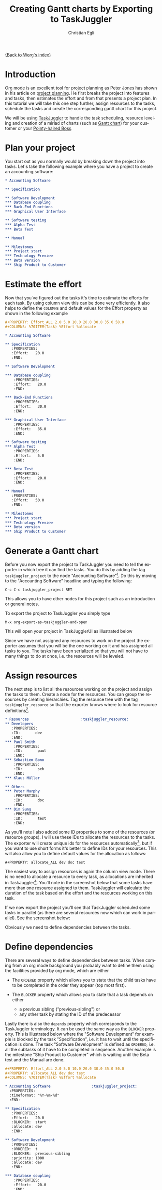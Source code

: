 #+OPTIONS:    H:3 num:nil toc:t \n:nil @:t ::t |:t ^:t -:t f:t *:t TeX:t LaTeX:t skip:nil d:(HIDE) tags:not-in-toc
#+STARTUP:    align fold nodlcheck oddeven lognotestate
#+SEQ_TODO:   TODO(t) INPROGRESS(i) WAITING(w@) | DONE(d) CANCELED(c@)
#+TAGS:       Write(w) Update(u) Fix(f) Check(c) 
#+TITLE:      Creating Gantt charts by Exporting to TaskJuggler
#+AUTHOR:     Christian Egli
#+EMAIL:      christian DOT egli AT sbszh DOT ch
#+LANGUAGE:   en
#+PRIORITIES: A C B
#+CATEGORY:   worg

[[file:index.org][{Back to Worg's index}]]


* Introduction
Org mode is an excellent tool for project planning as Peter Jones has
shown in his article on [[http://www.contextualdevelopment.com/articles/2008/project-planning][project planning]]. He first breaks the project
into features and tasks, then estimates the effort and from that
presents a project plan. In this tutorial we will take this one step
further, assign resources to the tasks, schedule the tasks and create
the corresponding gantt chart for this project.

We will be using [[http://www.taskjuggler.org/][TaskJuggler]] to handle the task scheduling, resource
leveling and creation of a miriad of charts (such as [[http://en.wikipedia.org/wiki/Gantt_chart][Gantt chart]]) for
your customer or your [[http://en.wikipedia.org/wiki/Pointy-haired_Boss][Pointy-haired Boss]].

* Plan your project
You start out as you normally would by breaking down the project into
tasks. Let's take the following example where you have a project to
create an accounting software:

#+BEGIN_SRC org
* Accounting Software

** Specification

** Software Development
*** Database coupling
*** Back-End Functions
*** Graphical User Interface

** Software testing
*** Alpha Test
*** Beta Test

** Manual

** Milestones
*** Project start
*** Technology Preview
*** Beta version
*** Ship Product to Customer
#+END_SRC

* Estimate the effort
Now that you've figured out the tasks it's time to estimate the
efforts for each task. By using column view this can be done very
efficiently. It also helps to define the =COLUMNS= and default values
for the Effort property as shown in the following example

#+BEGIN_SRC org
#+PROPERTY: Effort_ALL 2.0 5.0 10.0 20.0 30.0 35.0 50.0 
#+COLUMNS: %70ITEM(Task) %Effort %allocate 

* Accounting Software

** Specification
   :PROPERTIES:
   :Effort:   20.0
   :END:

** Software Development

*** Database coupling
    :PROPERTIES:
    :Effort:   20.0
    :END:

*** Back-End Functions
    :PROPERTIES:
    :Effort:   30.0
    :END:

*** Graphical User Interface
    :PROPERTIES:
    :Effort:   35.0
    :END:

** Software testing
*** Alpha Test
    :PROPERTIES:
    :Effort:   5.0
    :END:

*** Beta Test
    :PROPERTIES:
    :Effort:   20.0
    :END:

** Manual
   :PROPERTIES:
   :Effort:   50.0
   :END:

** Milestones
*** Project start
*** Technology Preview
*** Beta version
*** Ship Product to Customer
#+END_SRC

* Generate a Gantt chart
Before you now export the project to TaskJuggler you need to tell the
exporter in which tree it can find the tasks. You do this by adding
the tag ~taskjuggler_project~ to the node "Accounting Software"[fn:1].
Do this by moving to the "Accounting Software" headline and typing the
following:

: C-c C-c taskjuggler_project RET

This allows you to have other nodes for this project such as an
introduction or general notes.

To export the project to TaskJuggler you simply type 

: M-x org-export-as-taskjuggler-and-open

This will open your project in TaskJugglerUI as illustrated below

#+CAPTION: Gantt chart in TaskJugglerUI
#+ATTR_HTML: alt="Gantt chart in TaskJugglerUI"
[[file:../images/taskjuggler/TaskJugglerUI1.png]]

Since we have not assigned any resources to work on the project the
exporter assumes that you will be the one working on it and has
assigned all tasks to you. The tasks have been serialized so that you
will not have to many things to do at once, i.e. the resources will be
leveled.

* Assign resources
The next step is to list all the resources working on the project and
assign the tasks to them. Create a node for the resources. You can
group the resources by creating hierarchies. Tag the resource tree
with the tag ~taskjuggler_resource~ so that the exporter knows where to
look for resource definitions[fn:2].

#+BEGIN_SRC org
* Resources					       :taskjuggler_resource:
** Developers
   :PROPERTIES:
   :ID:       dev
   :END:
*** Paul Smith
    :PROPERTIES:
    :ID:       paul
    :END:
*** Sébastien Bono
    :PROPERTIES:
    :ID:       seb
    :END:
*** Klaus Müller

** Others
*** Peter Murphy
    :PROPERTIES:
    :ID:       doc
    :END:
*** Dim Sung
    :PROPERTIES:
    :ID:       test
    :END:
#+END_SRC

As you'll note I also added some ID properties to some of the
resources (or resource groups). I will use these IDs to allocate the
resources to the tasks. The exporter will create unique ids for the
resources automatically[fn:3], but if you want to use short forms it's
better to define IDs for your resources. This will also allow you to
define default values for the allocation as follows:

: #+PROPERTY: allocate_ALL dev doc test

The easiest way to assign resources is again the column view mode.
There is no need to allocate a resource to every task, as allocations
are inherited in TaskJuggler[fn:4]. You'll note in the screenshot
below that some tasks have more than one resource assigned to them.
TaskJuggler will calculate the duration of the task based on the
effort and the resources working on this task.

#+CAPTION: Assign resources
#+ATTR_HTML: alt="Assign resources"
[[file:../images/taskjuggler/assign-resources.png]]

If we now export the project you'll see that TaskJuggler scheduled
some tasks in parallel (as there are several resources now which can
work in parallel). See the screenshot below:

#+CAPTION: Gantt Chart with multiple resources
#+ATTR_HTML: alt="Gantt Chart with multiple resources"
[[file:../images/taskjuggler/TaskJugglerUI2.png]]

Obviously we need to define dependencies between the tasks.

* Define dependencies
There are several ways to define dependencies between tasks. When
coming from an org mode background you probably want to define them
using the facilities provided by org mode, which are either 

  - The =ORDERED= property which allows you to state that the child
    tasks have to be completed in the order they appear (top most
    first).

  - The =BLOCKER= property which allows you to state that a task
    depends on either
    - a previous sibling ("previous-sibling") or 
    - any other task by stating the ID of the predecessor

Lastly there is also the ~depends~ property which corresponds to the
TaskJuggler terminology. It can be used the same way as the =BLOCKER=
property. This is illustrated below where the "Software Development"
for example is blocked by the task "Specification", i.e. it has to
wait until the specification is done. The task "Software Development"
is defined as =ORDERED=, i.e. all the subtasks of it have to be
completed in sequence. Another example is the milestone "Ship Product
to Customer" which is waiting until the Beta test and the Manual are
done.

#+BEGIN_SRC org
#+PROPERTY: Effort_ALL 2.0 5.0 10.0 20.0 30.0 35.0 50.0 
#+PROPERTY: allocate_ALL dev doc test
#+COLUMNS: %70ITEM(Task) %Effort %allocate 

* Accounting Software					:taskjuggler_project:
  :PROPERTIES:
  :timeformat: "%Y-%m-%d"
  :END:

** Specification
   :PROPERTIES:
   :Effort:   20.0
   :BLOCKER:  start
   :allocate: dev
   :END:

** Software Development
   :PROPERTIES:
   :ORDERED:  t
   :BLOCKER:  previous-sibling
   :priority: 1000
   :allocate: dev
   :END:

*** Database coupling
    :PROPERTIES:
    :Effort:   20.0
    :END:

*** Back-End Functions
    :PROPERTIES:
    :Effort:   30.0
    :ID:       back_end
    :END:

*** Graphical User Interface
    :PROPERTIES:
    :Effort:   35.0
    :allocate: paul, seb
    :END:

** Software testing
   :PROPERTIES:
   :ORDERED:  t
   :BLOCKER:  previous-sibling
   :allocate: test
   :END:
*** Alpha Test
    :PROPERTIES:
    :Effort:   5.0
    :ID:       alpha
    :END:

*** Beta Test
    :PROPERTIES:
    :Effort:   20.0
    :ID:       beta
    :allocate: test, paul
    :END:

** Manual
   :PROPERTIES:
   :Effort:   50.0
   :ID:       manual
   :BLOCKER:  start
   :allocate: doc
   :END:

** Milestones
*** Project start
    :PROPERTIES:
    :ID:       start
    :END:

*** Technology Preview
    :PROPERTIES:
    :BLOCKER:  back_end
    :END:

*** Beta version
    :PROPERTIES:
    :BLOCKER:  alpha
    :END:

*** Ship Product to Customer
    :PROPERTIES:
    :BLOCKER:  beta manual
    :END:


* Resources					       :taskjuggler_resource:
** Developers
   :PROPERTIES:
   :ID:       dev
   :END:
*** Paul Smith
    :PROPERTIES:
    :ID:       paul
    :END:
*** Sébastien Bono
    :PROPERTIES:
    :ID:       seb
    :END:
*** Klaus Müller

** Others
*** Peter Murphy
    :PROPERTIES:
    :ID:       doc
    :limits:   { dailymax 6.4h }
    :END:
*** Dim Sung
    :PROPERTIES:
    :ID:       test
    :END:
#+END_SRC

If you export the example above you'll TaskJuggler will schedule the
tasks as shown in the screen shot below

#+CAPTION: Gantt Chart with dependencies
#+ATTR_HTML: alt="Gantt Chart with dependencies"
[[file:../images/taskjuggler/TaskJugglerUI3.png]]

Also TaskJuggler will give you a overview how busy youre resources
will be and what they are working on. See below for a screen shot:

#+CAPTION: Resource usage chart
#+ATTR_HTML: alt="Resource usage chart"
[[file:../images/taskjuggler/resource-graph.png]]

Finally you can generate good-looking project plans by printing from
TaskJuggler. An example is linked below:

[[file:../images/taskjuggler/project-plan.pdf]]

* Export of other properties
Generally the exporter writes a node property that is known to
TaskJuggler (such as ~shift~, ~booking~, ~efficiency~, ~journalentry~,
~rate~ for resources or ~account~, ~start~, ~note~, ~duration~, ~end~,
~journalentry~, ~milestone~, ~reference~, ~responsible~, ~scheduling~,
etc for tasks) as is to the TaskJuggler file.

Other properties such as completeness or priority are derived from
implizit information in the org mode file. The TODO state for example
determines the completeness. A task will be exported with 100%
complete (~complete 100~) if it is marked as done. The priority of a
task will be determined through its priority cookie.


* Footnotes
[fn:1] You can customize this tag

[fn:2] Again, of course this tag can be customized

[fn:3] by downcasing the headline, replacing non-ascii characters with
'_' and picking the the first word if it is unique

[fn:4] In TaskJuggler the allocations are cumilative, the exporter
however adds some code so that inherited allocation are ignored when
explicitly assigning a resource.


